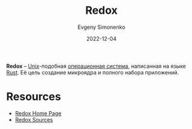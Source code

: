 :PROPERTIES:
:ID:       e377aca0-10e7-4369-bacf-8226e256b753
:END:
#+TITLE: Redox
#+FILETAGS: :kernel:unix:rust:
#+AUTHOR: Evgeny Simonenko
#+LANGUAGE: Russian
#+LICENSE: CC BY-SA 4.0
#+DATE: 2022-12-04

*Redox* -- [[id:5d730cab-a732-4326-8fd3-85dd8aa77b1a][Unix]]-подобная [[id:668ea4fd-84dd-4e28-8ed1-77539e6b610d][операционная система]], написанная на языке [[id:9a0f7be6-3f32-49e5-a487-6211a090c2f3][Rust]]. Её цель
создание микроядра и полного набора приложений.

* Resources

- [[https://www.redox-os.org/][Redox Home Page]]
- [[https://gitlab.redox-os.org/redox-os/redox/][Redox Sources]]
